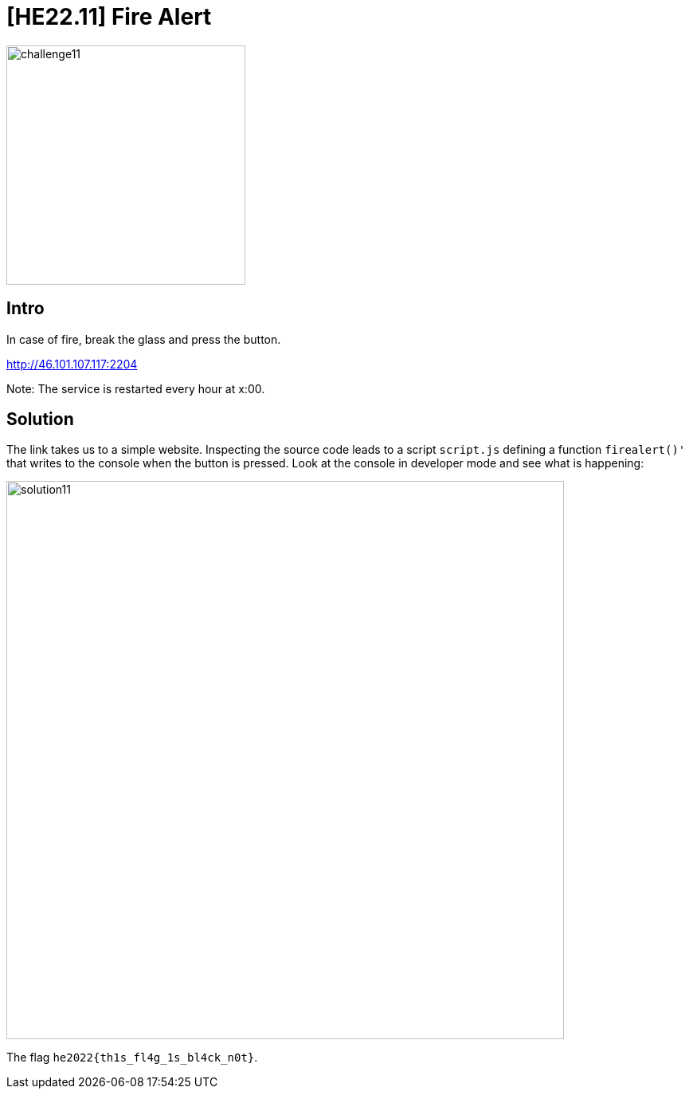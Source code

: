 = [HE22.11] Fire Alert

image::level4/challenge11.jpg[,300,float="right"]
== Intro
In case of fire, break the glass and press the button.

http://46.101.107.117:2204

Note: The service is restarted every hour at x:00.

== Solution

The link takes us to a simple website.  Inspecting the source code leads to a
script `script.js` defining a function `firealert()'` that writes to the
console when the button is pressed.  Look at the console in developer mode and
see what is happening:

image::level4/solution11.png[,700]

The flag `he2022{th1s_fl4g_1s_bl4ck_n0t}`.




